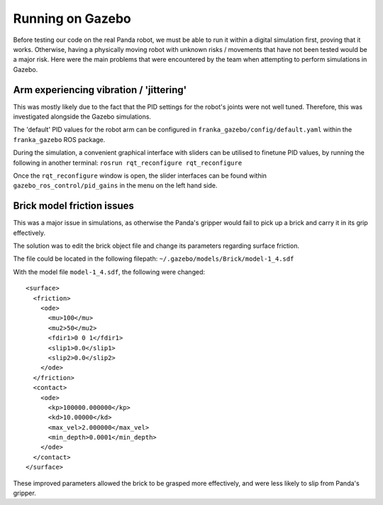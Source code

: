 Running on Gazebo
===============================

Before testing our code on the real Panda robot, we must be able to run it within a digital simulation first, proving
that it works. Otherwise, having a physically moving robot with unknown risks / movements that have not been tested
would be a major risk. Here were the main problems that were encountered by the team when attempting to perform simulations in Gazebo.

Arm experiencing vibration / 'jittering'
----------------------------------------
This was mostly likely due to the fact that the PID settings for the robot's joints were not well tuned. Therefore,
this was investigated alongside the Gazebo simulations.

The 'default' PID values for the robot arm can be configured in ``franka_gazebo/config/default.yaml`` within the
``franka_gazebo`` ROS package.

During the simulation, a convenient graphical interface with sliders can be utilised to finetune PID values, by
running the following in another terminal:
``rosrun rqt_reconfigure rqt_reconfigure``

Once the ``rqt_reconfigure`` window is open, the slider interfaces can be found within ``gazebo_ros_control/pid_gains``
in the menu on the left hand side.

.. figure:: _static/gazebo_pid_interface.png
    :align: center
    :figclass: align-center

Brick model friction issues
--------------------------------------
This was a major issue in simulations, as otherwise the Panda's gripper would fail to pick up a brick and carry it in
its grip effectively.

The solution was to edit the brick object file and change its parameters regarding surface friction.

The file could be located in the following filepath: ``~/.gazebo/models/Brick/model-1_4.sdf``

With the model file ``model-1_4.sdf``, the following were changed::

        <surface>
          <friction>
            <ode>
              <mu>100</mu>
              <mu2>50</mu2>
              <fdir1>0 0 1</fdir1>
              <slip1>0.0</slip1>
              <slip2>0.0</slip2>
            </ode>
          </friction>
          <contact>
            <ode>
              <kp>100000.000000</kp>
              <kd>10.00000</kd>
              <max_vel>2.000000</max_vel>
              <min_depth>0.0001</min_depth>
            </ode>
          </contact>
        </surface>

These improved parameters allowed the brick to be grasped more effectively, and were less likely to slip from Panda's
gripper.

